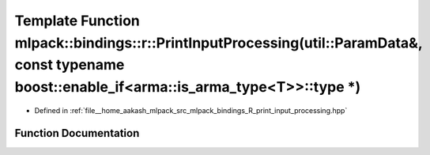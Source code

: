 .. _exhale_function_namespacemlpack_1_1bindings_1_1r_1a4b2e46accffc077a020a44fe67f4087e:

Template Function mlpack::bindings::r::PrintInputProcessing(util::ParamData&, const typename boost::enable_if<arma::is_arma_type<T>>::type \*)
==============================================================================================================================================

- Defined in :ref:`file__home_aakash_mlpack_src_mlpack_bindings_R_print_input_processing.hpp`


Function Documentation
----------------------


.. doxygenfunction:: mlpack::bindings::r::PrintInputProcessing(util::ParamData&, const typename boost::enable_if<arma::is_arma_type<T>>::type *)
